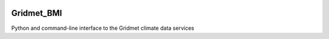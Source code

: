 |Build Status| |Code style: black|

Gridmet_BMI
===========

Python and command-line interface to the Gridmet climate data services

.. |Build Status| image:: https://travis-ci.org/nhm-usgs/gridmet_bmi.svg?branch=master
   :target: https://travis-ci.org/github/nhm-usgs/gridmet_bmi
.. |Code style: black| image:: https://img.shields.io/badge/code%20style-black-000000.svg
   :target: https://github.com/ambv/black
